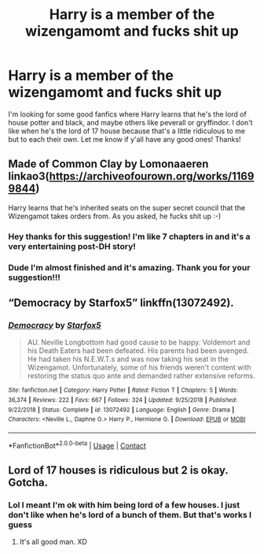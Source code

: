 #+TITLE: Harry is a member of the wizengamomt and fucks shit up

* Harry is a member of the wizengamomt and fucks shit up
:PROPERTIES:
:Author: cameronducote
:Score: 3
:DateUnix: 1606958117.0
:DateShort: 2020-Dec-03
:FlairText: Request
:END:
I'm looking for some good fanfics where Harry learns that he's the lord of house potter and black, and maybe others like peverall or gryffindor. I don't like when he's the lord of 17 house because that's a little ridiculous to me but to each their own. Let me know if y'all have any good ones! Thanks!


** Made of Common Clay by Lomonaaeren linkao3([[https://archiveofourown.org/works/11699844]])

Harry learns that he's inherited seats on the super secret council that the Wizengamot takes orders from. As you asked, he fucks shit up :-)
:PROPERTIES:
:Author: RookRider
:Score: 4
:DateUnix: 1606963864.0
:DateShort: 2020-Dec-03
:END:

*** Hey thanks for this suggestion! I'm like 7 chapters in and it's a very entertaining post-DH story!
:PROPERTIES:
:Author: AvatarBuddha
:Score: 2
:DateUnix: 1606981827.0
:DateShort: 2020-Dec-03
:END:


*** Dude I'm almost finished and it's amazing. Thank you for your suggestion!!!
:PROPERTIES:
:Author: cameronducote
:Score: 2
:DateUnix: 1607287150.0
:DateShort: 2020-Dec-07
:END:


** “Democracy by Starfox5” linkffn(13072492).
:PROPERTIES:
:Author: ceplma
:Score: 2
:DateUnix: 1606981606.0
:DateShort: 2020-Dec-03
:END:

*** [[https://www.fanfiction.net/s/13072492/1/][*/Democracy/*]] by [[https://www.fanfiction.net/u/2548648/Starfox5][/Starfox5/]]

#+begin_quote
  AU. Neville Longbottom had good cause to be happy. Voldemort and his Death Eaters had been defeated. His parents had been avenged. He had taken his N.E.W.T.s and was now taking his seat in the Wizengamot. Unfortunately, some of his friends weren't content with restoring the status quo ante and demanded rather extensive reforms.
#+end_quote

^{/Site/:} ^{fanfiction.net} ^{*|*} ^{/Category/:} ^{Harry} ^{Potter} ^{*|*} ^{/Rated/:} ^{Fiction} ^{T} ^{*|*} ^{/Chapters/:} ^{5} ^{*|*} ^{/Words/:} ^{36,374} ^{*|*} ^{/Reviews/:} ^{222} ^{*|*} ^{/Favs/:} ^{667} ^{*|*} ^{/Follows/:} ^{324} ^{*|*} ^{/Updated/:} ^{9/25/2018} ^{*|*} ^{/Published/:} ^{9/22/2018} ^{*|*} ^{/Status/:} ^{Complete} ^{*|*} ^{/id/:} ^{13072492} ^{*|*} ^{/Language/:} ^{English} ^{*|*} ^{/Genre/:} ^{Drama} ^{*|*} ^{/Characters/:} ^{<Neville} ^{L.,} ^{Daphne} ^{G.>} ^{Harry} ^{P.,} ^{Hermione} ^{G.} ^{*|*} ^{/Download/:} ^{[[http://www.ff2ebook.com/old/ffn-bot/index.php?id=13072492&source=ff&filetype=epub][EPUB]]} ^{or} ^{[[http://www.ff2ebook.com/old/ffn-bot/index.php?id=13072492&source=ff&filetype=mobi][MOBI]]}

--------------

*FanfictionBot*^{2.0.0-beta} | [[https://github.com/FanfictionBot/reddit-ffn-bot/wiki/Usage][Usage]] | [[https://www.reddit.com/message/compose?to=tusing][Contact]]
:PROPERTIES:
:Author: FanfictionBot
:Score: 1
:DateUnix: 1606981623.0
:DateShort: 2020-Dec-03
:END:


** Lord of 17 houses is ridiculous but 2 is okay. Gotcha.
:PROPERTIES:
:Author: Afraid-Ice-2062
:Score: 1
:DateUnix: 1606966207.0
:DateShort: 2020-Dec-03
:END:

*** Lol I meant I'm ok with him being lord of a few houses. I just don't like when he's lord of a bunch of them. But that's works I guess
:PROPERTIES:
:Author: cameronducote
:Score: 2
:DateUnix: 1606966301.0
:DateShort: 2020-Dec-03
:END:

**** It's all good man. XD
:PROPERTIES:
:Author: Afraid-Ice-2062
:Score: 1
:DateUnix: 1606966333.0
:DateShort: 2020-Dec-03
:END:
